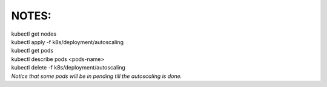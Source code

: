NOTES:
------
| kubectl get nodes
| kubectl apply -f k8s/deployment/autoscaling
| kubectl get pods
| kubectl describe pods <pods-name>
| kubectl delete -f k8s/deployment/autoscaling
| *Notice that some pods will be in pending till the autoscaling is done.*